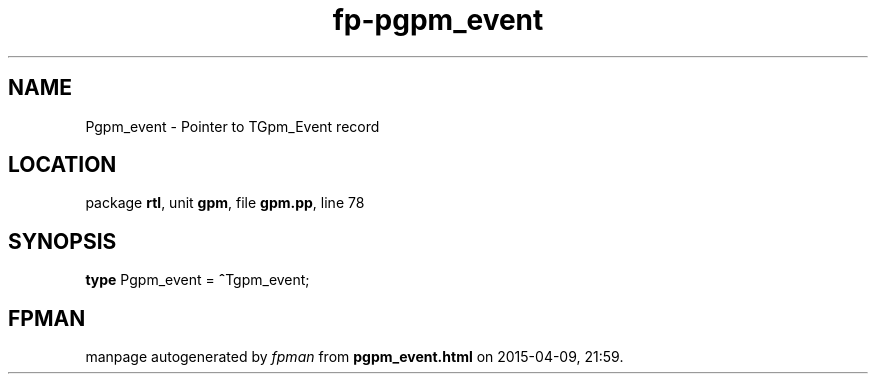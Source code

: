 .\" file autogenerated by fpman
.TH "fp-pgpm_event" 3 "2014-03-14" "fpman" "Free Pascal Programmer's Manual"
.SH NAME
Pgpm_event - Pointer to TGpm_Event record
.SH LOCATION
package \fBrtl\fR, unit \fBgpm\fR, file \fBgpm.pp\fR, line 78
.SH SYNOPSIS
\fBtype\fR Pgpm_event = \fB^\fRTgpm_event;
.SH FPMAN
manpage autogenerated by \fIfpman\fR from \fBpgpm_event.html\fR on 2015-04-09, 21:59.

